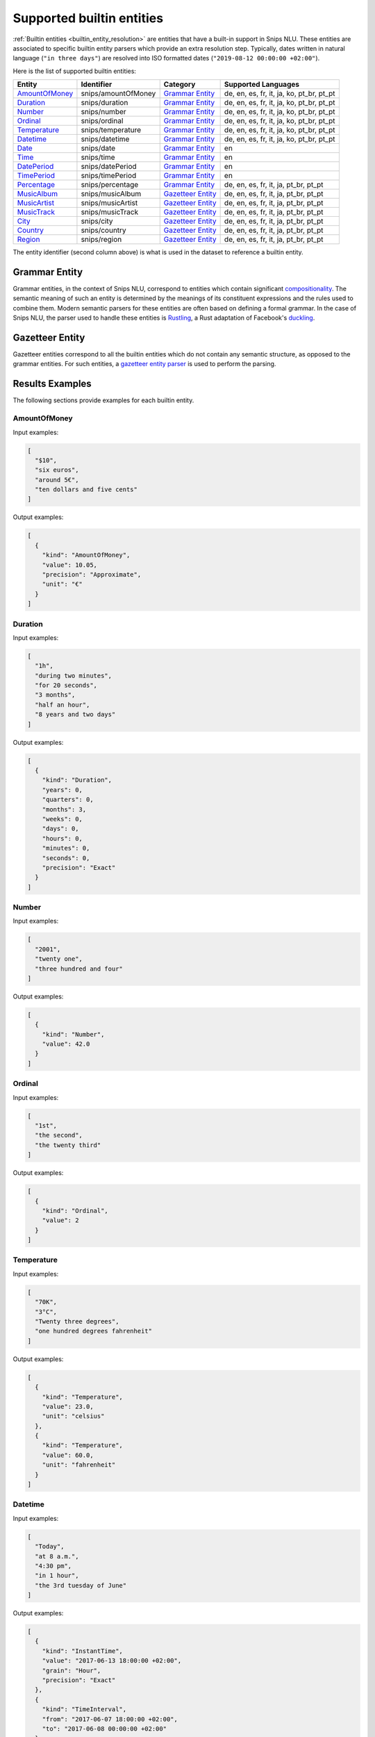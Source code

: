.. _builtin_entities:

Supported builtin entities
==========================

:ref:`Builtin entities <builtin_entity_resolution>` are entities that have
a built-in support in Snips NLU. These entities are associated to specific
builtin entity parsers which provide an extra resolution step. Typically,
dates written in natural language (``"in three days"``) are resolved into ISO
formatted dates (``"2019-08-12 00:00:00 +02:00"``).

Here is the list of supported builtin entities:


+--------------------------------------------------+--------------------------------------------------+--------------------------------------------------+--------------------------------------------------+
| Entity                                           | Identifier                                       | Category                                         | Supported Languages                              |
+==================================================+==================================================+==================================================+==================================================+
| `AmountOfMoney`_                                 | snips/amountOfMoney                              | `Grammar Entity`_                                | de, en, es, fr, it, ja, ko, pt_br, pt_pt         |
+--------------------------------------------------+--------------------------------------------------+--------------------------------------------------+--------------------------------------------------+
| `Duration`_                                      | snips/duration                                   | `Grammar Entity`_                                | de, en, es, fr, it, ja, ko, pt_br, pt_pt         |
+--------------------------------------------------+--------------------------------------------------+--------------------------------------------------+--------------------------------------------------+
| `Number`_                                        | snips/number                                     | `Grammar Entity`_                                | de, en, es, fr, it, ja, ko, pt_br, pt_pt         |
+--------------------------------------------------+--------------------------------------------------+--------------------------------------------------+--------------------------------------------------+
| `Ordinal`_                                       | snips/ordinal                                    | `Grammar Entity`_                                | de, en, es, fr, it, ja, ko, pt_br, pt_pt         |
+--------------------------------------------------+--------------------------------------------------+--------------------------------------------------+--------------------------------------------------+
| `Temperature`_                                   | snips/temperature                                | `Grammar Entity`_                                | de, en, es, fr, it, ja, ko, pt_br, pt_pt         |
+--------------------------------------------------+--------------------------------------------------+--------------------------------------------------+--------------------------------------------------+
| `Datetime`_                                      | snips/datetime                                   | `Grammar Entity`_                                | de, en, es, fr, it, ja, ko, pt_br, pt_pt         |
+--------------------------------------------------+--------------------------------------------------+--------------------------------------------------+--------------------------------------------------+
| `Date`_                                          | snips/date                                       | `Grammar Entity`_                                | en                                               |
+--------------------------------------------------+--------------------------------------------------+--------------------------------------------------+--------------------------------------------------+
| `Time`_                                          | snips/time                                       | `Grammar Entity`_                                | en                                               |
+--------------------------------------------------+--------------------------------------------------+--------------------------------------------------+--------------------------------------------------+
| `DatePeriod`_                                    | snips/datePeriod                                 | `Grammar Entity`_                                | en                                               |
+--------------------------------------------------+--------------------------------------------------+--------------------------------------------------+--------------------------------------------------+
| `TimePeriod`_                                    | snips/timePeriod                                 | `Grammar Entity`_                                | en                                               |
+--------------------------------------------------+--------------------------------------------------+--------------------------------------------------+--------------------------------------------------+
| `Percentage`_                                    | snips/percentage                                 | `Grammar Entity`_                                | de, en, es, fr, it, ja, pt_br, pt_pt             |
+--------------------------------------------------+--------------------------------------------------+--------------------------------------------------+--------------------------------------------------+
| `MusicAlbum`_                                    | snips/musicAlbum                                 | `Gazetteer Entity`_                              | de, en, es, fr, it, ja, pt_br, pt_pt             |
+--------------------------------------------------+--------------------------------------------------+--------------------------------------------------+--------------------------------------------------+
| `MusicArtist`_                                   | snips/musicArtist                                | `Gazetteer Entity`_                              | de, en, es, fr, it, ja, pt_br, pt_pt             |
+--------------------------------------------------+--------------------------------------------------+--------------------------------------------------+--------------------------------------------------+
| `MusicTrack`_                                    | snips/musicTrack                                 | `Gazetteer Entity`_                              | de, en, es, fr, it, ja, pt_br, pt_pt             |
+--------------------------------------------------+--------------------------------------------------+--------------------------------------------------+--------------------------------------------------+
| `City`_                                          | snips/city                                       | `Gazetteer Entity`_                              | de, en, es, fr, it, ja, pt_br, pt_pt             |
+--------------------------------------------------+--------------------------------------------------+--------------------------------------------------+--------------------------------------------------+
| `Country`_                                       | snips/country                                    | `Gazetteer Entity`_                              | de, en, es, fr, it, ja, pt_br, pt_pt             |
+--------------------------------------------------+--------------------------------------------------+--------------------------------------------------+--------------------------------------------------+
| `Region`_                                        | snips/region                                     | `Gazetteer Entity`_                              | de, en, es, fr, it, ja, pt_br, pt_pt             |
+--------------------------------------------------+--------------------------------------------------+--------------------------------------------------+--------------------------------------------------+

The entity identifier (second column above) is what is used in the dataset to
reference a builtin entity.

Grammar Entity
--------------

Grammar entities, in the context of Snips NLU, correspond to entities which 
contain significant `compositionality`_. The semantic meaning of such an 
entity is determined by the meanings of its constituent expressions and the 
rules used to combine them. Modern semantic parsers for these entities are 
often based on defining a formal grammar. In the case of Snips NLU, the parser 
used to handle these entities is `Rustling`_, a Rust adaptation of Facebook's 
`duckling`_.

Gazetteer Entity
----------------

Gazetteer entities correspond to all the builtin entities which do not contain 
any semantic structure, as opposed to the grammar entities. For such 
entities, a `gazetteer entity parser`_ is used to perform the parsing.

Results Examples
----------------

The following sections provide examples for each builtin entity. 

-------------
AmountOfMoney
-------------

Input examples:

.. code-block:: json

   [
     "$10",
     "six euros",
     "around 5€",
     "ten dollars and five cents"
   ]


Output examples:

.. code-block:: json

   [
     {
       "kind": "AmountOfMoney",
       "value": 10.05,
       "precision": "Approximate",
       "unit": "€"
     }
   ]

--------
Duration
--------

Input examples:

.. code-block:: json

   [
     "1h",
     "during two minutes",
     "for 20 seconds",
     "3 months",
     "half an hour",
     "8 years and two days"
   ]


Output examples:

.. code-block:: json

   [
     {
       "kind": "Duration",
       "years": 0,
       "quarters": 0,
       "months": 3,
       "weeks": 0,
       "days": 0,
       "hours": 0,
       "minutes": 0,
       "seconds": 0,
       "precision": "Exact"
     }
   ]

------
Number
------

Input examples:

.. code-block:: json

   [
     "2001",
     "twenty one",
     "three hundred and four"
   ]


Output examples:

.. code-block:: json

   [
     {
       "kind": "Number",
       "value": 42.0
     }
   ]

-------
Ordinal
-------

Input examples:

.. code-block:: json

   [
     "1st",
     "the second",
     "the twenty third"
   ]


Output examples:

.. code-block:: json

   [
     {
       "kind": "Ordinal",
       "value": 2
     }
   ]

-----------
Temperature
-----------

Input examples:

.. code-block:: json

   [
     "70K",
     "3°C",
     "Twenty three degrees",
     "one hundred degrees fahrenheit"
   ]


Output examples:

.. code-block:: json

   [
     {
       "kind": "Temperature",
       "value": 23.0,
       "unit": "celsius"
     },
     {
       "kind": "Temperature",
       "value": 60.0,
       "unit": "fahrenheit"
     }
   ]

--------
Datetime
--------

Input examples:

.. code-block:: json

   [
     "Today",
     "at 8 a.m.",
     "4:30 pm",
     "in 1 hour",
     "the 3rd tuesday of June"
   ]


Output examples:

.. code-block:: json

   [
     {
       "kind": "InstantTime",
       "value": "2017-06-13 18:00:00 +02:00",
       "grain": "Hour",
       "precision": "Exact"
     },
     {
       "kind": "TimeInterval",
       "from": "2017-06-07 18:00:00 +02:00",
       "to": "2017-06-08 00:00:00 +02:00"
     }
   ]

----
Date
----

Input examples:

.. code-block:: json

   [
     "today",
     "on Wednesday",
     "March 26th",
     "saturday january 19",
     "monday 15th april 2019",
     "the day after tomorrow"
   ]


Output examples:

.. code-block:: json

   [
     {
       "kind": "InstantTime",
       "value": "2017-06-13 00:00:00 +02:00",
       "grain": "Day",
       "precision": "Exact"
     }
   ]

----
Time
----

Input examples:

.. code-block:: json

   [
     "now",
     "at noon",
     "at 8 a.m.",
     "4:30 pm",
     "in one hour",
     "for ten o'clock",
     "at ten in the evening"
   ]


Output examples:

.. code-block:: json

   [
     {
       "kind": "InstantTime",
       "value": "2017-06-13 18:00:00 +02:00",
       "grain": "Hour",
       "precision": "Exact"
     }
   ]

----------
DatePeriod
----------

Input examples:

.. code-block:: json

   [
     "january",
     "2019",
     "from monday to friday",
     "from wednesday 27th to saturday 30th",
     "this week"
   ]


Output examples:

.. code-block:: json

   [
     {
       "kind": "TimeInterval",
       "from": "2017-06-07 00:00:00 +02:00",
       "to": "2017-06-09 00:00:00 +02:00"
     }
   ]

----------
TimePeriod
----------

Input examples:

.. code-block:: json

   [
     "until dinner",
     "from five to ten",
     "by the end of the day"
   ]


Output examples:

.. code-block:: json

   [
     {
       "kind": "TimeInterval",
       "from": "2017-06-07 18:00:00 +02:00",
       "to": "2017-06-07 20:00:00 +02:00"
     }
   ]

----------
Percentage
----------

Input examples:

.. code-block:: json

   [
     "25%",
     "twenty percent",
     "two hundred and fifty percents"
   ]


Output examples:

.. code-block:: json

   [
     {
       "kind": "Percentage",
       "value": 20.0
     }
   ]

----------
MusicAlbum
----------

Input examples:

.. code-block:: json

   [
     "Discovery"
   ]


Output examples:

.. code-block:: json

   [
     {
       "kind": "MusicAlbum",
       "value": "Discovery"
     }
   ]

-----------
MusicArtist
-----------

Input examples:

.. code-block:: json

   [
     "Daft Punk"
   ]


Output examples:

.. code-block:: json

   [
     {
       "kind": "MusicArtist",
       "value": "Daft Punk"
     }
   ]

----------
MusicTrack
----------

Input examples:

.. code-block:: json

   [
     "Harder Better Faster Stronger"
   ]


Output examples:

.. code-block:: json

   [
     {
       "kind": "MusicTrack",
       "value": "Harder Better Faster Stronger"
     }
   ]

----
City
----

Input examples:

.. code-block:: json

   [
     "San Francisco",
     "Los Angeles",
     "Beijing",
     "Paris"
   ]


Output examples:

.. code-block:: json

   [
     {
       "kind": "City",
       "value": "Paris"
     }
   ]

-------
Country
-------

Input examples:

.. code-block:: json

   [
     "France"
   ]


Output examples:

.. code-block:: json

   [
     {
       "kind": "Country",
       "value": "France"
     }
   ]

------
Region
------

Input examples:

.. code-block:: json

   [
     "California",
     "Washington"
   ]


Output examples:

.. code-block:: json

   [
     {
       "kind": "Region",
       "value": "California"
     }
   ]


.. _compositionality: https://en.wikipedia.org/wiki/Principle_of_compositionality
.. _Rustling: https://github.com/snipsco/rustling-ontology
.. _duckling: https://github.com/facebook/duckling
.. _gazetteer entity parser: https://github.com/snipsco/gazetteer-entity-parser
